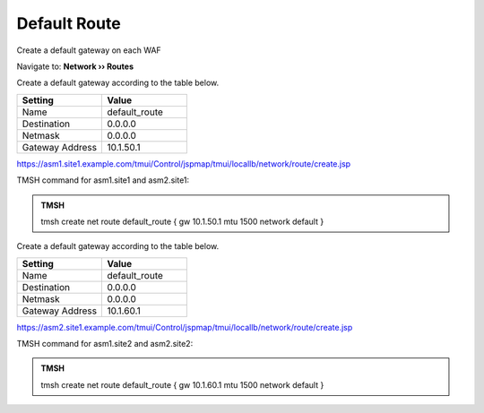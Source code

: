 Default Route
==========================

Create a default gateway on each WAF

Navigate to: **Network  ››  Routes**

Create a default gateway according to the table below.

.. csv-table::
   :header: "Setting", "Value"
   :widths: 15, 15

   "Name", "default_route"
   "Destination", "0.0.0.0"
   "Netmask", "0.0.0.0"
   "Gateway Address", "10.1.50.1"

https://asm1.site1.example.com/tmui/Control/jspmap/tmui/locallb/network/route/create.jsp

TMSH command for asm1.site1 and asm2.site1:

.. admonition:: TMSH

    tmsh create net route default_route { gw 10.1.50.1 mtu 1500 network default }

Create a default gateway according to the table below.

.. csv-table::
   :header: "Setting", "Value"
   :widths: 15, 15

   "Name", "default_route"
   "Destination", "0.0.0.0"
   "Netmask", "0.0.0.0"
   "Gateway Address", "10.1.60.1"

https://asm2.site1.example.com/tmui/Control/jspmap/tmui/locallb/network/route/create.jsp

TMSH command for asm1.site2 and asm2.site2:

.. admonition:: TMSH

    tmsh create net route default_route { gw 10.1.60.1 mtu 1500 network default }
